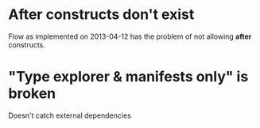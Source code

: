 * After constructs don't exist
  Flow as implemented on 2013-04-12 has the problem of not allowing
  *after* constructs.
* "Type explorer & manifests only" is broken
  Doesn't catch external dependencies
